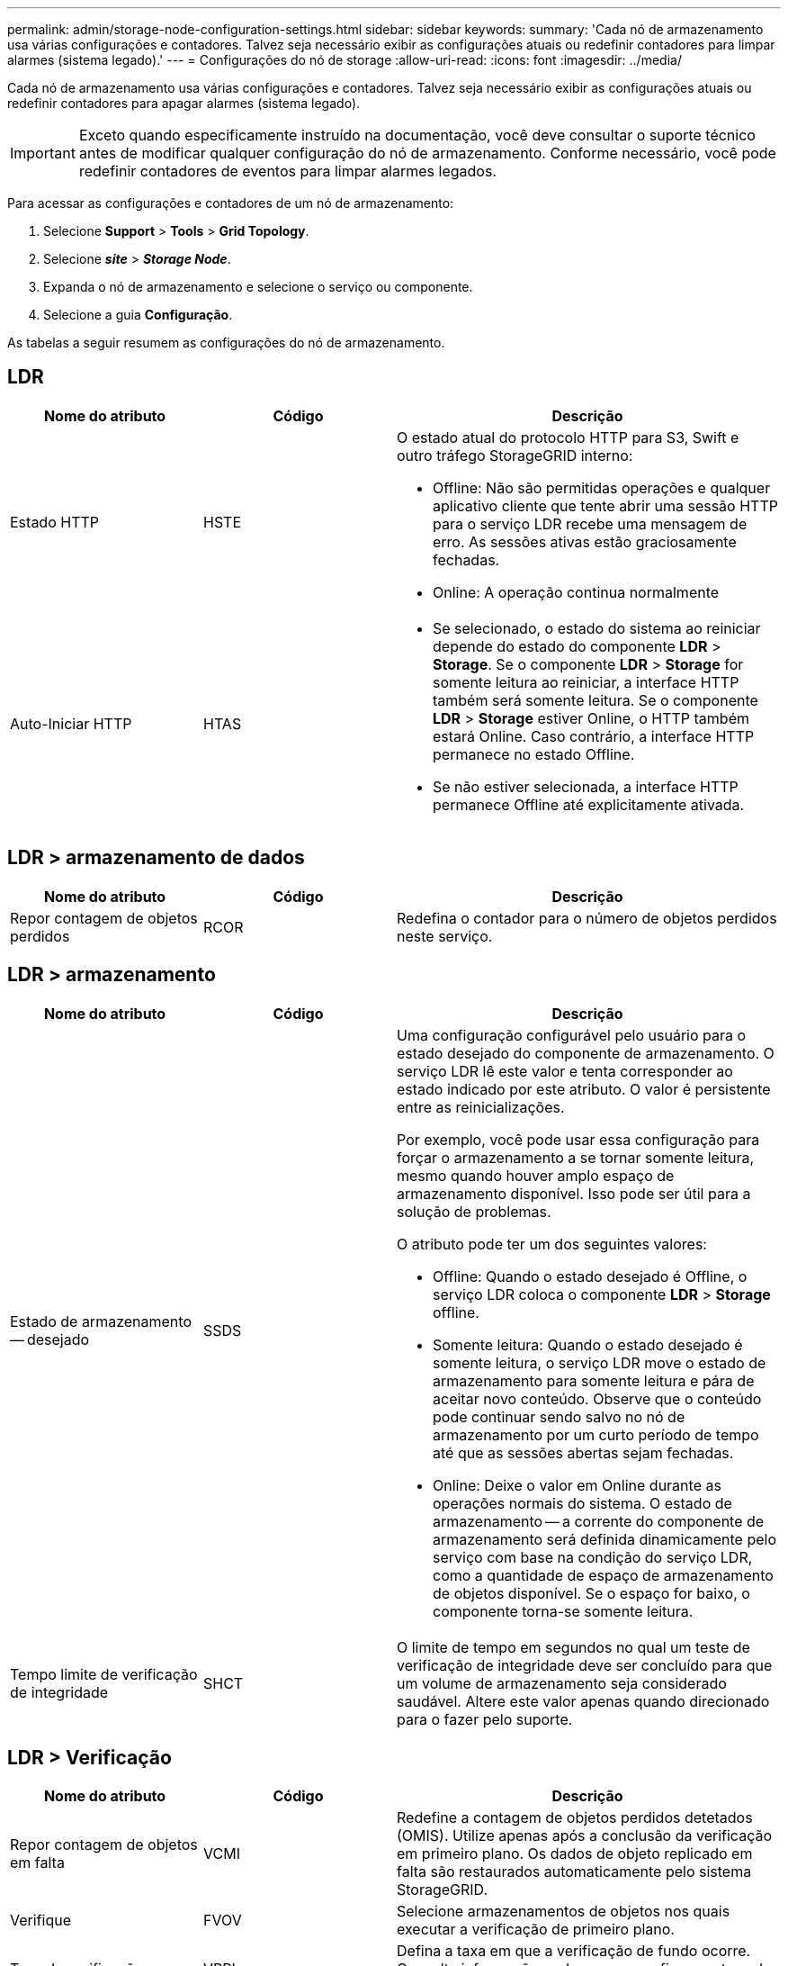 ---
permalink: admin/storage-node-configuration-settings.html 
sidebar: sidebar 
keywords:  
summary: 'Cada nó de armazenamento usa várias configurações e contadores. Talvez seja necessário exibir as configurações atuais ou redefinir contadores para limpar alarmes (sistema legado).' 
---
= Configurações do nó de storage
:allow-uri-read: 
:icons: font
:imagesdir: ../media/


[role="lead"]
Cada nó de armazenamento usa várias configurações e contadores. Talvez seja necessário exibir as configurações atuais ou redefinir contadores para apagar alarmes (sistema legado).


IMPORTANT: Exceto quando especificamente instruído na documentação, você deve consultar o suporte técnico antes de modificar qualquer configuração do nó de armazenamento. Conforme necessário, você pode redefinir contadores de eventos para limpar alarmes legados.

Para acessar as configurações e contadores de um nó de armazenamento:

. Selecione *Support* > *Tools* > *Grid Topology*.
. Selecione *_site_* > *_Storage Node_*.
. Expanda o nó de armazenamento e selecione o serviço ou componente.
. Selecione a guia *Configuração*.


As tabelas a seguir resumem as configurações do nó de armazenamento.



== LDR

[cols="1a,1a,2a"]
|===
| Nome do atributo | Código | Descrição 


 a| 
Estado HTTP
 a| 
HSTE
 a| 
O estado atual do protocolo HTTP para S3, Swift e outro tráfego StorageGRID interno:

* Offline: Não são permitidas operações e qualquer aplicativo cliente que tente abrir uma sessão HTTP para o serviço LDR recebe uma mensagem de erro. As sessões ativas estão graciosamente fechadas.
* Online: A operação continua normalmente




 a| 
Auto-Iniciar HTTP
 a| 
HTAS
 a| 
* Se selecionado, o estado do sistema ao reiniciar depende do estado do componente *LDR* > *Storage*. Se o componente *LDR* > *Storage* for somente leitura ao reiniciar, a interface HTTP também será somente leitura. Se o componente *LDR* > *Storage* estiver Online, o HTTP também estará Online. Caso contrário, a interface HTTP permanece no estado Offline.
* Se não estiver selecionada, a interface HTTP permanece Offline até explicitamente ativada.


|===


== LDR > armazenamento de dados

[cols="1a,1a,2a"]
|===
| Nome do atributo | Código | Descrição 


 a| 
Repor contagem de objetos perdidos
 a| 
RCOR
 a| 
Redefina o contador para o número de objetos perdidos neste serviço.

|===


== LDR > armazenamento

[cols="1a,1a,2a"]
|===
| Nome do atributo | Código | Descrição 


 a| 
Estado de armazenamento -- desejado
 a| 
SSDS
 a| 
Uma configuração configurável pelo usuário para o estado desejado do componente de armazenamento. O serviço LDR lê este valor e tenta corresponder ao estado indicado por este atributo. O valor é persistente entre as reinicializações.

Por exemplo, você pode usar essa configuração para forçar o armazenamento a se tornar somente leitura, mesmo quando houver amplo espaço de armazenamento disponível. Isso pode ser útil para a solução de problemas.

O atributo pode ter um dos seguintes valores:

* Offline: Quando o estado desejado é Offline, o serviço LDR coloca o componente *LDR* > *Storage* offline.
* Somente leitura: Quando o estado desejado é somente leitura, o serviço LDR move o estado de armazenamento para somente leitura e pára de aceitar novo conteúdo. Observe que o conteúdo pode continuar sendo salvo no nó de armazenamento por um curto período de tempo até que as sessões abertas sejam fechadas.
* Online: Deixe o valor em Online durante as operações normais do sistema. O estado de armazenamento -- a corrente do componente de armazenamento será definida dinamicamente pelo serviço com base na condição do serviço LDR, como a quantidade de espaço de armazenamento de objetos disponível. Se o espaço for baixo, o componente torna-se somente leitura.




 a| 
Tempo limite de verificação de integridade
 a| 
SHCT
 a| 
O limite de tempo em segundos no qual um teste de verificação de integridade deve ser concluído para que um volume de armazenamento seja considerado saudável. Altere este valor apenas quando direcionado para o fazer pelo suporte.

|===


== LDR > Verificação

[cols="1a,1a,2a"]
|===
| Nome do atributo | Código | Descrição 


 a| 
Repor contagem de objetos em falta
 a| 
VCMI
 a| 
Redefine a contagem de objetos perdidos detetados (OMIS). Utilize apenas após a conclusão da verificação em primeiro plano. Os dados de objeto replicado em falta são restaurados automaticamente pelo sistema StorageGRID.



 a| 
Verifique
 a| 
FVOV
 a| 
Selecione armazenamentos de objetos nos quais executar a verificação de primeiro plano.



 a| 
Taxa de verificação
 a| 
VPRI
 a| 
Defina a taxa em que a verificação de fundo ocorre. Consulte informações sobre como configurar a taxa de verificação em segundo plano.



 a| 
Repor contagem de objetos corrompidos
 a| 
VCCR
 a| 
Redefina o contador para obter dados de objeto replicado corrompidos encontrados durante a verificação em segundo plano. Esta opção pode ser usada para limpar a condição de alarme objetos corrompidos detetados (OCOR). Para obter detalhes, consulte as instruções para monitoramento e solução de problemas do StorageGRID.



 a| 
Excluir objetos em quarentena
 a| 
OQRT
 a| 
Exclua objetos corrompidos do diretório de quarentena, redefina a contagem de objetos em quarentena para zero e limpe o alarme objetos em quarentena detetados (OQRT). Esta opção é usada depois que objetos corrompidos foram restaurados automaticamente pelo sistema StorageGRID.

Se um alarme de objetos perdidos for acionado, o suporte técnico pode querer acessar os objetos em quarentena. Em alguns casos, objetos em quarentena podem ser úteis para a recuperação de dados ou para depurar os problemas subjacentes que causaram as cópias de objetos corrompidas.

|===


== LDR > codificação de apagamento

[cols="1a,1a,2a"]
|===
| Nome do atributo | Código | Descrição 


 a| 
Repor gravações contagem de falhas
 a| 
RSWF
 a| 
Redefina o contador para falhas de gravação de dados de objetos codificados por apagamento no nó de storage.



 a| 
A reinicialização lê a contagem de falhas
 a| 
RSRF
 a| 
Redefina o contador para falhas de leitura de dados de objetos codificados por apagamento a partir do nó de armazenamento.



 a| 
A reposição elimina a contagem de falhas
 a| 
RSDF
 a| 
Redefina o contador para falhas de exclusão de dados de objetos codificados por apagamento do nó de storage.



 a| 
Repor contagem de cópias corrompidas detetadas
 a| 
RSCC
 a| 
Redefina o contador para o número de cópias corrompidas de dados de objetos codificados por apagamento no nó de storage.



 a| 
Repor a contagem de fragmentos corrompidos detetados
 a| 
RSCD
 a| 
Redefina o contador de fragmentos corrompidos de dados de objetos codificados por apagamento no nó de storage.



 a| 
Repor contagem de fragmentos detetados em falta
 a| 
RSMD
 a| 
Redefina o contador de fragmentos ausentes de dados de objetos codificados por apagamento no nó de storage. Utilize apenas após a conclusão da verificação em primeiro plano.

|===


== LDR > replicação

[cols="1a,1a,2a"]
|===
| Nome do atributo | Código | Descrição 


 a| 
Repor contagem de falhas de replicação de entrada
 a| 
RICR
 a| 
Redefina o contador para falhas de replicação de entrada. Isso pode ser usado para limpar o alarme RIRF (replicação de entrada -- Falha).



 a| 
Repor contagem de falhas de replicação efetuada
 a| 
ROCR
 a| 
Redefina o contador para falhas de replicação de saída. Isso pode ser usado para limpar o alarme RORF (Outbound replicações -- Failed).



 a| 
Desativar replicação de entrada
 a| 
DSIR
 a| 
Selecione para desativar a replicação de entrada como parte de um procedimento de manutenção ou teste. Deixe desmarcado durante o funcionamento normal.

Quando a replicação de entrada é desativada, os objetos podem ser recuperados do nó de armazenamento para cópia para outros locais no sistema StorageGRID, mas os objetos não podem ser copiados para este nó de armazenamento a partir de outros locais: O serviço LDR é somente leitura.



 a| 
Desativar replicação efetuada
 a| 
DSOR
 a| 
Selecione para desativar a replicação de saída (incluindo solicitações de conteúdo para recuperações HTTP) como parte de um procedimento de manutenção ou teste. Deixe desmarcado durante o funcionamento normal.

Quando a replicação de saída é desativada, os objetos podem ser copiados para este nó de armazenamento, mas os objetos não podem ser recuperados do nó de armazenamento para serem copiados para outros locais no sistema StorageGRID. O serviço LDR é apenas de escrita.

|===
.Informações relacionadas
link:../monitor/index.html["Monitorizar  Resolução de problemas"]
